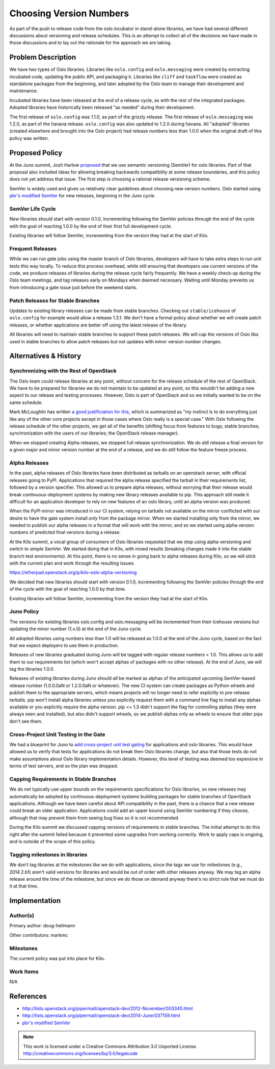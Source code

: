 ..
  This document is based on the text of
  https://wiki.openstack.org/wiki/Oslo/VersioningPolicy, which will be
  replaced with a link to the published version of this policy when it
  is approved.

==========================
 Choosing Version Numbers
==========================

As part of the push to release code from the oslo incubator in
stand-alone libraries, we have had several different discussions about
versioning and release schedules. This is an attempt to collect all of
the decisions we have made in those discussions and to lay out the
rationale for the approach we are taking.

Problem Description
===================

We have two types of Oslo libraries. Libraries like ``oslo.config``
and ``oslo.messaging`` were created by extracting incubated code,
updating the public API, and packaging it. Libraries like ``cliff``
and ``taskflow`` were created as standalone packages from the
beginning, and later adopted by the Oslo team to manage their
development and maintenance.

Incubated libraries have been released at the end of a release cycle,
as with the rest of the integrated packages. Adopted libraries have
historically been released "as needed" during their development.

The first release of ``oslo.config`` was 1.1.0, as part of the grizzly
release. The first release of ``oslo.messaging`` was 1.2.0, as part of
the havana release. ``oslo.config`` was also updated to 1.2.0 during
havana. All "adopted" libraries (created elsewhere and brought into
the Oslo project) had release numbers less than 1.0.0 when the
original draft of this policy was written.

Proposed Policy
===============

At the Juno summit, Josh Harlow `proposed
<https://etherpad.openstack.org/p/juno-oslo-semantic-versioning>`__
that we use semantic versioning (SemVer) for oslo libraries. Part of
that proposal also included ideas for allowing breaking backwards
compatibility at some release boundaries, and this policy does not yet
address that issue. The first step is choosing a rational release
versioning scheme.

SemVer is widely used and gives us relatively clear guidelines about
choosing new version numbers. Oslo started using `pbr's modified
SemVer`_ for new releases, beginning in the Juno cycle.

.. _pbr's modified SemVer: http://docs.openstack.org/developer/pbr/semver.html

SemVer Life Cycle
-----------------

New libraries should start with version 0.1.0, incrementing following
the SemVer policies through the end of the cycle with the goal of
reaching 1.0.0 by the end of their first full development cycle.

Existing libraries will follow SemVer, incrementing from the version
they had at the start of Kilo.

Frequent Releases
-----------------

While we can run gate jobs using the master branch of Oslo libraries,
developers will have to take extra steps to run unit tests this way
locally. To reduce this process overhead, while still ensuring that
developers use current versions of the code, we produce releases of
libraries during the release cycle fairly frequently. We have a weekly
check-up during the Oslo team meetings, and tag releases early on
Mondays when deemed necessary. Waiting until Monday prevents us from
introducing a gate issue just before the weekend starts.

Patch Releases for Stable Branches
----------------------------------

Updates to existing library releases can be made from stable
branches. Checking out ``stable/icehouse`` of ``oslo.config`` for
example would allow a release 1.3.1. We don't have a formal policy
about whether we will create patch releases, or whether applications
are better off using the latest release of the library.

All libraries will need to maintain stable branches to support these
patch releases. We will cap the versions of Oslo libs used in stable
branches to allow patch releases but not updates with minor version
number changes.

Alternatives & History
======================

Synchronizing with the Rest of OpenStack
----------------------------------------

The Oslo team could release libraries at any point, without concern
for the release schedule of the rest of OpenStack. We have to be
prepared for libraries we do not maintain to be updated at any point,
so this wouldn't be adding a new aspect to our release and testing
processes. However, Oslo is part of OpenStack and so we initially
wanted to be on the same schedule.

Mark McLoughlin has written `a good justificiation for this
<http://lists.openstack.org/pipermail/openstack-dev/2012-November/003345.html>`__,
which is summarized as "my instinct is to do everything just like any
of the other core projects except in those cases where Oslo really is
a special case." With Oslo following the release schedule of the other
projects, we get all of the benefits (shifting focus from features to
bugs; stable branches; synchronization with the users of our
libraries; the OpenStack release manager).

When we stopped creating Alpha releases, we stopped full release
synchronization. We do still release a final version for a given major
and minor version number at the end of a release, and we do still
follow the feature freeze process.

Alpha Releases
--------------

In the past, alpha releases of Oslo libraries have been distributed as
tarballs on an openstack server, with official releases going to
PyPI. Applications that required the alpha release specified the
tarball in their requirements list, followed by a version
specifier. This allowed us to prepare alpha releases, without worrying
that their release would break continuous-deployment systems by making
new library releases available to pip. This approach still made it
difficult for an application developer to rely on new features of an
oslo library, until an alpha version was produced.

When the PyPI mirror was introduced in our CI system, relying on
tarballs not available on the mirror conflicted with our desire to
have the gate system install *only* from the package mirror. When we
started installing only from the mirror, we needed to publish our
alpha releases in a format that will work with the mirror, and so we
started using alpha version numbers of predicted final versions during
a release.

At the Kilo summit, a vocal group of consumers of Oslo libraries
requested that we stop using alpha versioning and switch to simple
SemVer. We started doing that in Kilo, with mixed results (breaking
changes made it into the stable branch test environments). At this
point, there is no sense in going back to alpha releases during Kilo,
so we will stick with the current plan and work through the resulting
issues.

https://etherpad.openstack.org/p/kilo-oslo-alpha-versioning

We decided that new libraries should start with version 0.1.0,
incrementing following the SemVer policies through the end of the
cycle with the goal of reaching 1.0.0 by that time.

Existing libraries will follow SemVer, incrementing from the version
they had at the start of Kilo.

Juno Policy
-----------

The versions for existing libraries oslo.config and oslo.messaging
will be incremented from their Icehouse versions but updating the
minor number (1.x.0) at the end of the Juno cycle.

All adopted libraries using numbers less than 1.0 will be released as
1.0.0 at the end of the Juno cycle, based on the fact that we expect
deployers to use them in production.

Releases of new libraries graduated during Juno will be tagged with
regular release numbers < 1.0. This allows us to add them to our
requirements list (which won't accept alphas of packages with no other
release). At the end of Juno, we will tag the libraries 1.0.0.

Releases of existing libraries during Juno should *all* be marked as
alphas of the anticipated upcoming SemVer-based release number
(1.0.0.0aN or 1.2.0.0aN or whatever). The new CI system can create
packages as Python wheels and publish them to the appropriate servers,
which means projects will no longer need to refer explicitly to
pre-release tarballs. pip won't install alpha libraries unless you
explicitly request them with a command line flag to install any alphas
available or you explicitly require the alpha version. pip <= 1.3
didn't support the flag for controlling alphas (they were always seen
and installed), but also didn't support wheels, so we publish alphas
only as wheels to ensure that older pips don't see them.

Cross-Project Unit Testing in the Gate
--------------------------------------

We had a blueprint for Juno to `add cross-project unit test gating
<https://blueprints.launchpad.net/openstack-ci/+spec/testing-pre-releases-of-oslo-libs-with-apps>`__
for applications and oslo libraries. This would have allowed us to
verify that tests for applications do not break then Oslo libraries
change, but also that those tests do not make assumptions about Oslo
library implementation details. However, this level of testing was
deemed too expensive in terms of test servers, and so the plan was
dropped.

Capping Requirements in Stable Branches
---------------------------------------

We do not typically use upper bounds on the requirements
specifications for Oslo libraries, so new releases may automatically
be adopted by continuous-deployment systems building packages for
stable branches of OpenStack applications. Although we have been
careful about API compatibility in the past, there is a chance that a
new release could break an older application. Applications could add
an upper bound using SemVer numbering if they choose, although that
may prevent them from seeing bug fixes so it is not recommended.

During the Kilo summit we discussed capping versions of requirements
in stable branches. The initial attempt to do this right after the
summit failed because it prevented some upgrades from working
correctly. Work to apply caps is ongoing, and is outside of the scope
of this policy.

Tagging milestones in libraries
-------------------------------

We don't tag libraries at the milestones like we do with applications,
since the tags we use for milestones (e.g., 2014.2.b1) aren't valid
versions for libraries and would be out of order with other releases
anyway. We may tag an alpha release around the time of the milestone,
but since we do those on demand anyway there's no strict rule that we
must do it at that time.

Implementation
==============

Author(s)
---------

Primary author: doug-hellmann

Other contributors: markmc

Milestones
----------

The current policy was put into place for Kilo.

Work Items
----------

N/A

References
==========

* http://lists.openstack.org/pipermail/openstack-dev/2012-November/003345.html
* http://lists.openstack.org/pipermail/openstack-dev/2014-June/037159.html
* `pbr's modified SemVer`_


.. note::

  This work is licensed under a Creative Commons Attribution 3.0
  Unported License.
  http://creativecommons.org/licenses/by/3.0/legalcode

